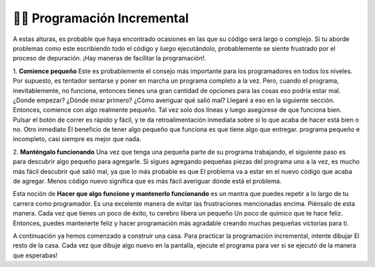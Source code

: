 ..  Copyright (C)  Brad Miller, David Ranum, Jeffrey Elkner, Peter Wentworth, Allen B. Downey, Chris
    Meyers, and Dario Mitchell.  Permission is granted to copy, distribute
    and/or modify this document under the terms of the GNU Free Documentation
    License, Version 1.3 or any later version published by the Free Software
    Foundation; with Invariant Sections being Forward, Prefaces, and
    Contributor List, no Front-Cover Texts, and no Back-Cover Texts.  A copy of
    the license is included in the section entitled "GNU Free Documentation
    License".

.. qnum::
   :prefix: turtle-8-
   :start: 1

👩‍💻  Programación Incremental
===============================

A estas alturas, es probable que haya encontrado ocasiones en las que su código será largo o complejo. Si tu
aborde problemas como este escribiendo todo el código y *luego* ejecutándolo, probablemente
se siente frustrado por el proceso de depuración. ¡Hay maneras de facilitar la programación!.

1. **Comience pequeño** Este es probablemente el consejo más importante para los programadores en
todos los niveles. Por supuesto, es tentador sentarse y poner en marcha un programa completo a la vez. Pero,
cuando el programa, inevitablemente, no funciona, entonces tienes una gran cantidad de opciones para las cosas
eso podría estar mal. ¿Donde empezar? ¿Dónde mirar primero? ¿Cómo averiguar qué salió mal?
Llegaré a eso en la siguiente sección. Entonces, comience con algo realmente pequeño. Tal vez solo dos
líneas y luego asegúrese de que funciona bien. Pulsar el botón de correr es rápido y fácil, y te da
retroalimentación inmediata sobre si lo que acaba de hacer está bien o no. Otro inmediato
El beneficio de tener algo pequeño que funciona es que tiene algo que entregar.
programa pequeño e incompleto, casi siempre es mejor que nada.

2. **Manténgalo funcionando** Una vez que tenga una pequeña parte de su programa trabajando, el siguiente paso es
para descubrir algo pequeño para agregarle. Si sigues agregando pequeñas piezas del programa uno
a la vez, es mucho más fácil descubrir qué salió mal, ya que lo más probable es que
El problema va a estar en el nuevo código que acaba de agregar. Menos código nuevo significa que es más fácil
averiguar dónde está el problema.

Esta noción de **Hacer que algo funcione y mantenerlo funcionando** es un mantra que puedes repetir
a lo largo de tu carrera como programador. Es una excelente manera de evitar las frustraciones mencionadas
encima. Piénsalo de esta manera. Cada vez que tienes un poco de éxito, tu cerebro libera un pequeño
Un poco de químico que te hace feliz. Entonces, puedes mantenerte feliz y hacer programación
más agradable creando muchas pequeñas victorias para ti.

A continuación ya hemos comenzado a construir una casa. Para practicar la programación incremental, intente dibujar
El resto de la casa. Cada vez que dibuje algo nuevo en la pantalla, ejecute el programa para ver si
se ejecutó de la manera que esperabas!

.. activecode:: ac3_100_1

    import turtle
    wn = turtle.Screen()
    bob = turtle.Turtle()
    bob.right(90)
    bob.forward(50)
    bob.left(90)
    bob.forward(50)

    # ¡Agrega tu código debajo!


